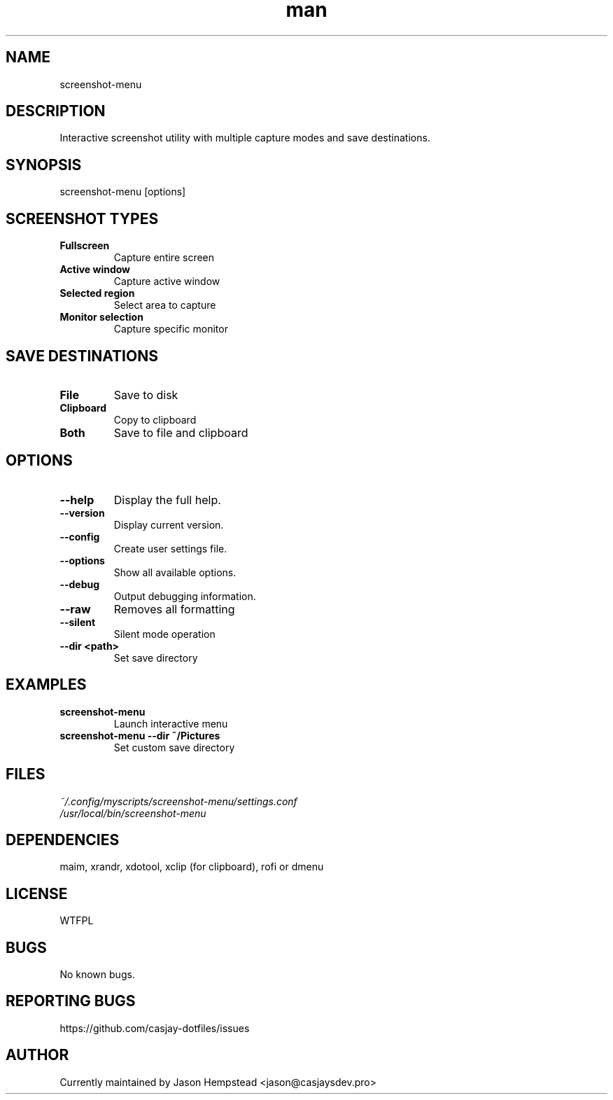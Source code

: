 .\" Manpage for screenshot-menu
.TH man 1 "10 September 2025" "202509092137-git" "screenshot-menu"

.SH NAME
screenshot-menu

.SH DESCRIPTION
Interactive screenshot utility with multiple capture modes and save destinations.

.SH SYNOPSIS
screenshot-menu [options]

.SH SCREENSHOT TYPES
.TP
.B Fullscreen
Capture entire screen
.TP
.B Active window
Capture active window
.TP
.B Selected region
Select area to capture
.TP
.B Monitor selection
Capture specific monitor

.SH SAVE DESTINATIONS
.TP
.B File
Save to disk
.TP
.B Clipboard
Copy to clipboard
.TP
.B Both
Save to file and clipboard

.SH OPTIONS
.TP
.B \-\-help
Display the full help.
.TP
.B \-\-version
Display current version.
.TP
.B \-\-config
Create user settings file.
.TP
.B \-\-options
Show all available options.
.TP
.B \-\-debug
Output debugging information.
.TP
.B \-\-raw
Removes all formatting
.TP
.B \-\-silent
Silent mode operation
.TP
.B \-\-dir <path>
Set save directory

.SH EXAMPLES
.TP
.B screenshot-menu
Launch interactive menu
.TP
.B screenshot-menu \-\-dir ~/Pictures
Set custom save directory

.SH FILES
.TP
.I
~/.config/myscripts/screenshot-menu/settings.conf
.TP
.I
/usr/local/bin/screenshot-menu

.SH DEPENDENCIES
maim, xrandr, xdotool, xclip (for clipboard), rofi or dmenu

.SH LICENSE
WTFPL

.SH BUGS
No known bugs.

.SH REPORTING BUGS
https://github.com/casjay-dotfiles/issues

.SH AUTHOR
Currently maintained by Jason Hempstead <jason@casjaysdev.pro>
